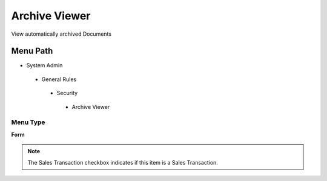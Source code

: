 
.. _functional-guide/menu/archiveviewer:

==============
Archive Viewer
==============

View automatically archived Documents

Menu Path
=========


* System Admin

 * General Rules

  * Security

   * Archive Viewer

Menu Type
---------
\ **Form**\ 

.. note::
    The Sales Transaction checkbox indicates if this item is a Sales Transaction.

